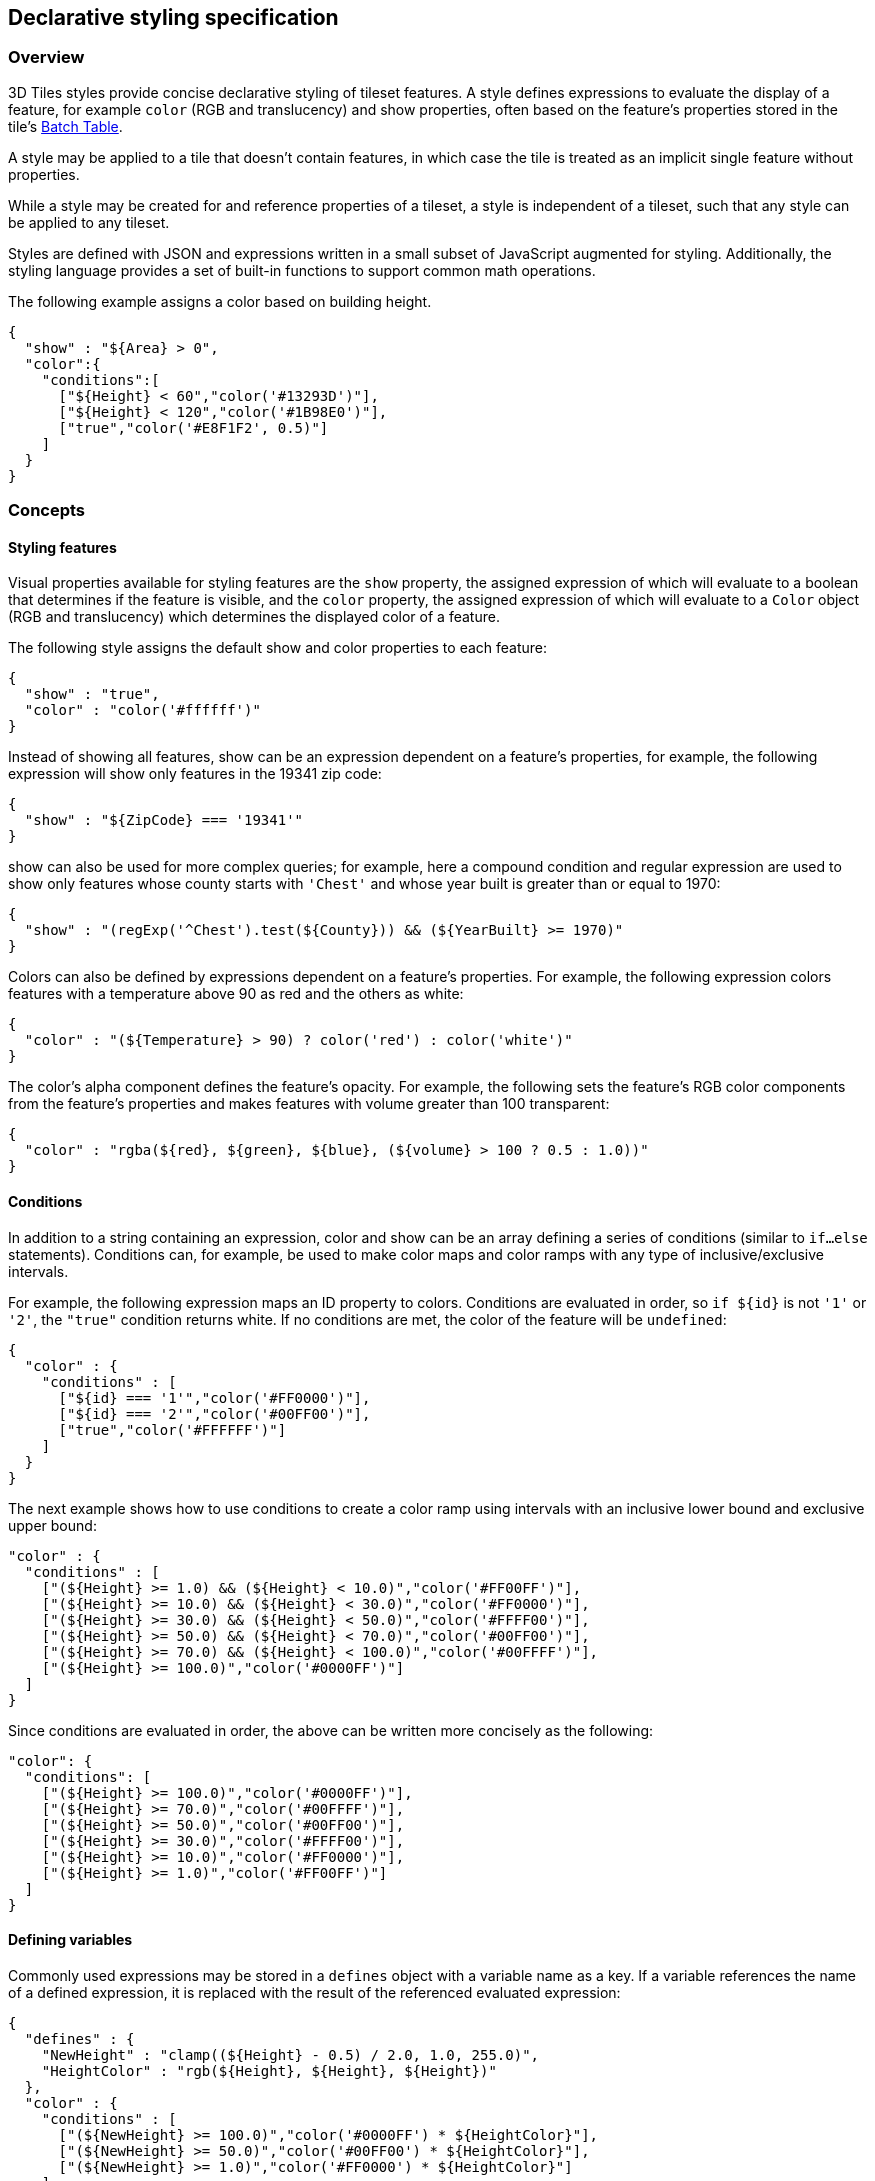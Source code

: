 [[_Declarative_styling_specification]]
== Declarative styling specification

=== Overview

3D Tiles styles provide concise declarative styling of tileset features. A style defines expressions to evaluate the display of a feature, for example `color` (RGB and translucency) and show properties, often based on the feature's properties stored in the tile's <<_Batch_Table,Batch Table>>.

A style may be applied to a tile that doesn't contain features, in which case the tile is treated as an implicit single feature without properties.

While a style may be created for and reference properties of a tileset, a style is independent of a tileset, such that any style can be applied to any tileset.

Styles are defined with JSON and expressions written in a small subset of JavaScript augmented for styling. Additionally, the styling language provides a set of built-in functions to support common math operations.

The following example assigns a color based on building height.

[%unnumbered]
[source,ruby]
----
{
  "show" : "${Area} > 0",
  "color":{
    "conditions":[
      ["${Height} < 60","color('#13293D')"],
      ["${Height} < 120","color('#1B98E0')"],
      ["true","color('#E8F1F2', 0.5)"]
    ]
  }
}
----


=== Concepts

[[styling-features]]
==== Styling features

Visual properties available for styling features are the `show` property, the assigned expression of which will evaluate to a boolean that determines if the feature is visible, and the `color` property, the assigned expression of which will evaluate to a `Color` object (RGB and translucency) which determines the displayed color of a feature.

The following style assigns the default show and color properties to each feature:

[%unnumbered]
[source,ruby]
----
{
  "show" : "true",
  "color" : "color('#ffffff')"
}
----

Instead of showing all features, show can be an expression dependent on a feature's properties, for example, the following expression will show only features in the 19341 zip code:

[%unnumbered]
[source,ruby]
----
{
  "show" : "${ZipCode} === '19341'"
}
----

show can also be used for more complex queries; for example, here a compound condition and regular expression are used to show only features whose county starts with `'Chest'` and whose year built is greater than or equal to 1970:

[%unnumbered]
[source,ruby]
----
{
  "show" : "(regExp('^Chest').test(${County})) && (${YearBuilt} >= 1970)"
}
----

Colors can also be defined by expressions dependent on a feature's properties. For example, the following expression colors features with a temperature above 90 as red and the others as white:

[%unnumbered]
[source,ruby]
----
{
  "color" : "(${Temperature} > 90) ? color('red') : color('white')"
}
----

The color's alpha component defines the feature's opacity. For example, the following sets the feature's RGB color components from the feature's properties and makes features with volume greater than 100 transparent:

[%unnumbered]
[source,ruby]
----
{
  "color" : "rgba(${red}, ${green}, ${blue}, (${volume} > 100 ? 0.5 : 1.0))"
}
----


[[conditions]]
==== Conditions

In addition to a string containing an expression, color and show can be an array defining a series of conditions (similar to `if...else` statements). Conditions can, for example, be used to make color maps and color ramps with any type of inclusive/exclusive intervals.

For example, the following expression maps an ID property to colors. Conditions are evaluated in order, so `if ${id}` is not `'1'` or `'2'`, the `"true"` condition returns white. If no conditions are met, the color of the feature will be `undefined`:

[%unnumbered]
[source,ruby]
----
{
  "color" : {
    "conditions" : [
      ["${id} === '1'","color('#FF0000')"],
      ["${id} === '2'","color('#00FF00')"],
      ["true","color('#FFFFFF')"]
    ]
  }
}
----

The next example shows how to use conditions to create a color ramp using intervals with an inclusive lower bound and exclusive upper bound:

[%unnumbered]
[source,ruby]
----
"color" : {
  "conditions" : [
    ["(${Height} >= 1.0) && (${Height} < 10.0)","color('#FF00FF')"],
    ["(${Height} >= 10.0) && (${Height} < 30.0)","color('#FF0000')"],
    ["(${Height} >= 30.0) && (${Height} < 50.0)","color('#FFFF00')"],
    ["(${Height} >= 50.0) && (${Height} < 70.0)","color('#00FF00')"],
    ["(${Height} >= 70.0) && (${Height} < 100.0)","color('#00FFFF')"],
    ["(${Height} >= 100.0)","color('#0000FF')"]
  ]
}
----

Since conditions are evaluated in order, the above can be written more concisely as the following:

[%unnumbered]
[source,ruby]
----
"color": {
  "conditions": [
    ["(${Height} >= 100.0)","color('#0000FF')"],
    ["(${Height} >= 70.0)","color('#00FFFF')"],
    ["(${Height} >= 50.0)","color('#00FF00')"],
    ["(${Height} >= 30.0)","color('#FFFF00')"],
    ["(${Height} >= 10.0)","color('#FF0000')"],
    ["(${Height} >= 1.0)","color('#FF00FF')"]
  ]
}
----


[[defining-variables]]
==== Defining variables

Commonly used expressions may be stored in a `defines` object with a variable name as a key. If a variable references the name of a defined expression, it is replaced with the result of the referenced evaluated expression:

[%unnumbered]
[source,ruby]
----
{
  "defines" : {
    "NewHeight" : "clamp((${Height} - 0.5) / 2.0, 1.0, 255.0)",
    "HeightColor" : "rgb(${Height}, ${Height}, ${Height})"
  },
  "color" : {
    "conditions" : [
      ["(${NewHeight} >= 100.0)","color('#0000FF') * ${HeightColor}"],
      ["(${NewHeight} >= 50.0)","color('#00FF00') * ${HeightColor}"],
      ["(${NewHeight} >= 1.0)","color('#FF0000') * ${HeightColor}"]
    ]
  },
  "show" : "${NewHeight} < 200.0"
}
----

A define expression may not reference other defines; however, it may reference feature properties with the same name. In the style below a feature of height 150 gets the color red:

[%unnumbered]
[source,ruby]
----
{
  "defines" : {
    "Height" : "${Height}/2.0}",
  },
  "color" : {
    "conditions" : [
      ["(${Height} >= 100.0)","color('#0000FF')"],
      ["(${Height} >= 1.0)","color('#FF0000')"]
    ]
  }
}
----

[[meta-property]]
==== Meta property

Non-visual properties of a feature can be defined using the `meta` property. For example, the following sets a `description` meta property to a string containing the feature name:

[%unnumbered]
[source,ruby]
----
{
  "meta" : {
    "description" : "'Hello, ${featureName}.'"
  }
}
----

A meta property expression can evaluate to any type. For example:

[%unnumbered]
[source,ruby]
----
{
  "meta" : {
    "featureColor" : "rgb(${red}, ${green}, ${blue})",
    "featureVolume" : "${height} * ${width} * ${depth}"
  }
}
----


[[expressions]]
=== Expressions

The language for expressions is a small subset of JavaScript ( http://www.ecma-international.org/publications/files/ECMA-ST/Ecma-262.pdf[EMCAScript 5]), plus native vector and regular expression types and access to tileset feature properties in the form of readonly variables.

*Implementation Note:* Cesium uses the http://jsep.from.so/[jsep] JavaScript expression parser library to parse style expressions into an https://en.wikipedia.org/wiki/Abstract_syntax_tree[abstract syntax tree (AST)].


[[semantics]]
==== Semantics

Dot notation is used to access properties by name, e.g., `building.name`.

Bracket notation ( [ ] ) is also used to access properties, e.g., `building['name']`, or arrays, e.g., `temperatures[1]`.

Functions are called with parenthesis ( ( ) ) and comma-separated arguments, e.g., `(isNaN(0.0), color('cyan', 0.5))`.


[[operators]]
==== Operators

The following operators are supported with the same semantics and precedence as JavaScript.

* Unary: +, -, !

* Not supported: ~

* Binary: ||, &&, ===, !==, <, >, <=, >=, +, -, *, /, %, =~, !~

* Not supported: |, ^, &, <<, >>, and >>>

* Ternary: ? :

( and ) are also supported for grouping expressions for clarity and precedence.

Logical || and && implement short-circuiting; `true || expression` does not evaluate the right expression, and `false && expression` does not evaluate the right expression.

Similarly, `true ? leftExpression : rightExpression` only executes the left expression, and `false ? leftExpression : rightExpression` only executes the right expression.


[[types]]
==== Types

The following types are supported:

* `Boolean`

* `Null`

* `Undefined`

* `Number`

* `String`

* `Array`

* `vec2`

* `vec3`

* `vec4`

* `RegExp`

All of the types except `vec2`, `vec3`, `vec4`, and `RegExp` have the same syntax and runtime behavior as JavaScript. `vec2`, `vec3`, and `vec4` are derived from GLSL vectors and behave similarly to JavaScript `Object` (see the <<_Vector,Vector section>>). Colors derive from https://www.w3.org/TR/css3-color/[CSS3 Colors] and are implemented as `vec4`. `RegExp` is derived from JavaScript and described in the <<_RegExp,RegExp section>>.

Example expressions for different types include the following:

* `true, false`

* `null`

* `undefined`

* `1.0, NaN, Infinity`

* `'Cesium', "Cesium"`

* `[0, 1, 2]`

* `vec2(1.0, 2.0)`

* `vec3(1.0, 2.0, 3.0)`

* `vec4(1.0, 2.0, 3.0, 4.0)`

* `color('#00FFFF')`

* `regExp('^Chest'))`


[[number]]
===== Number

As in JavaScript, numbers can be `NaN` or `Infinity`. The following test functions are supported:

* `isNaN(testValue : Number) : Boolean`

* `isFinite(testValue : Number) : Boolean`


[[_Vector]]
===== Vector

The styling language includes 2, 3, and 4 component floating-point vector types: `vec2`, `vec3`, and `vec4`. Vector constructors share the same rules as GLSL:


[[vec2]]
====== vec2

* `vec2(xy : Number)` - initialize each component with the number

* `vec2(x : Number, y : Number)` - initialize with two numbers

* `vec2(xy : vec2)` - initialize with another `vec2`

* `vec2(xyz : vec3)` - drops the third component of a `vec3`

* `vec2(xyzw : vec4)` - drops the third and fourth component of a `vec4`


[[vec3]]
====== vec3

* `vec3(xyz : Number)` - initialize each component with the number

* `vec3(x : Number, y : Number, z : Number)` - initialize with three numbers

* `vec3(xyz : vec3)` - initialize with another `vec3`

* `vec3(xyzw : vec4)` - drops the fourth component of a `vec4`

* `vec3(xy : vec2, z : Number)` - initialize with a `vec2` and number

* `vec3(x : Number, yz : vec2)` - initialize with a `vec2` and number


[[vec4]]
====== vec4

* `vec4(xyzw : Number)` - initialize each component with the number

* `vec4(x : Number, y : Number, z : Number, w : Number)` - initialize with four numbers

* `vec4(xyzw : vec4)` - initialize with another `vec4`

* `vec4(xy : vec2, z : Number, w : Number)` - initialize with a `vec2` and two numbers

* `vec4(x : Number, yz : vec2, w : Number)` - initialize with a `vec2` and two numbers

* `vec4(x : Number, y : Number, zw : vec2)` - initialize with a `vec2` and two numbers

* `vec4(xyz : vec3, w : Number)` - initialize with a `vec3` and number

* `vec4(x : Number, yzw : vec3)` - initialize with a `vec3` and number


[[vector-usage]]
====== Vector usage

`vec2` components may be accessed with

* `.x, .y`

* `.r, .g`

* `[0], [1]`

`vec3` components may be accessed with

* `.x, .y, .z`

* `.r, .g, .b`

* `[0], [1], [2]`

`vec4` components may be accessed with

* `.x, .y, .z, .w`

* `.r, .g, .b, .a`

* `[0], [1], [2], [3]`

Unlike GLSL, the styling language does not support swizzling. For example, `vec3(1.0).xy` is not supported.

Vectors support the following unary operators: `-`, `+`.

Vectors support the following binary operators by performing component-wise operations: `===`, `!==`, `+`, `-`, `*`, `/`, and `%`. For example `vec4(1.0) === vec4(1.0)` is true since the _x_, _y_, _z_, and _w_ components are equal. Operators are essentially overloaded for `vec2`, `vec3`, and `vec4`.

`vec2`, `vec3`, and `vec4` have a `toString` function for explicit (and implicit) conversion to strings in the format `'(x, y)'`, `'(x, y, z)'`, and `'(x, y, z, w)'`.

* `toString() : String`

`vec2`, `vec3`, and `vec4` do not expose any other functions or a `prototype` object.


[[color]]
===== Color

Colors are implemented as `vec4` and are created with one of the following functions:

* `color()`

* `color(keyword : String, [alpha : Number])`

* `color(6-digit-hex : String, [alpha : Number])`

* `color(3-digit-hex : String, [alpha : Number])`

* `rgb(red : Number, green : Number, blue : Number)`

* `rgba(red : Number, green : Number, blue : Number, alpha : Number)`

* `hsl(hue : Number, saturation : Number, lightness : Number)`

* `hsla(hue : Number, saturation : Number, lightness : Number, alpha : Number)`

Calling `color()` with no arguments is the same as calling `color('#FFFFFF')`.

Colors defined by a case-insensitive keyword (e.g., `'cyan'`) or hex rgb are passed as strings to the `color` function. For example:

* `color('cyan')`

* `color('#00FFFF')`

* `color('#0FF')`

These `color` functions have an optional second argument that is an alpha component to define opacity, where `0.0` is fully transparent and `1.0` is fully opaque. For example:

* `color('cyan', 0.5)`

Colors defined with decimal RGB or HSL are created with `rgb` and `hsl` functions, respectively, just as in CSS (but with percentage ranges from `0.0` to `1.0` for `0%` to `100%`, respectively). For example:

* `rgb(100, 255, 190)`

* `hsl(1.0, 0.6, 0.7)`

The range for rgb components is `0` to `255`, inclusive. For `hsl`, the range for hue, saturation, and lightness is `0.0` to `1.0`, inclusive.

Colors defined with `rgba` or `hsla` have a fourth argument that is an alpha component to define opacity, where `0.0` is fully transparent and `1.0` is fully opaque. For example:

* `rgba(100, 255, 190, 0.25)`

* `hsla(1.0, 0.6, 0.7, 0.75)`

Colors are equivalent to the `vec4` type and share the same functions, operators, and component accessors. Color components are stored in the range `0.0` to `1.0`.

For example:

* `color('red').x, color('red').r, and color('red')[0]` all evaluate to `1.0`.

* `color('red').toString()` evaluates to `(1.0, 0.0, 0.0, 1.0)`

* `color('red') * vec4(0.5)` is equivalent to `vec4(0.5, 0.0, 0.0, 0.5)`


[[_RegExp]]
===== RegExp

Regular expressions are created with the following functions, which behave like the JavaScript https://developer.mozilla.org/en-US/docs/Web/JavaScript/Reference/Global_Objects/RegExp[RegExp] constructor:

* `regExp()`

* `regExp(pattern : String, [flags : String])`

Calling `regExp()` with no arguments is the same as calling `regExp('(?:)')`.

If specified, `flags` can have any combination of the following values:

* `g` - global match

* `i` - ignore case

* `m` - multiline

* `u` - unicode

* `y` - sticky

Regular expressions support these functions:

* `test(string : String) : Boolean` - Tests the specified string for a match.

* `exec(string : String) : String` - Executes a search for a match in the specified string. If the search succeeds, it returns the first instance of a captured `String`. If the search fails, it returns `null`.

For example:

[%unnumbered]
[source,ruby]
----
{
  "Name" : "Building 1"
}

regExp('a').test('abc') === true
regExp('a(.)', 'i').exec('Abc') === 'b'
regExp('Building\s(\d)').exec(${Name}) === '1'
----

Regular expressions have a `toString` function for explicit (and implicit) conversion to strings in the format `'pattern'`:

* `toString() : String`

Regular expressions do not expose any other functions or a `prototype` object.

The operators `=~` and `!~` are overloaded for regular expressions. The `=~` operator matches the behavior of the test function, and tests the specified string for a match. It returns `true` if one is found, and `false` if not found. The `!~` operator is the inverse of the `=~` operator. It returns `true` if no matches are found, and `false` if a match is found. Both operators are commutative.

For example, the following expressions all evaluate to true:

[%unnumbered]
[source,ruby]
----
regExp('a') =~ 'abc'
'abc' =~ regExp('a')

regExp('a') !~ 'bcd'
'bcd' !~ regExp('a')
----


[[operator-rules]]
==== Operator rules

* Unary operators `+` and `-` operate only on number and vector expressions.

* Unary operator `!` operates only on boolean expressions.

* Binary operators `<`, `<=`, `>`, and `>=` operate only on number expressions.

* Binary operators `||` and `&&` operate only on boolean expressions.

* Binary operator `+` operates on the following expressions:

** Number expressions

** Vector expressions of the same type

** If at least one expressions is a string, the other expression is converted to a string following <<_String_conversions,String Conversions>>, and the operation returns a concatenated string, e.g. `"name" + 10` evaluates to `"name10"`

* Binary operator `-` operates on the following expressions:

** Number expressions

** Vector expressions of the same type

* Binary operator `*` operates on the following expressions:

** Number expressions

** Vector expressions of the same type

** Mix of number expression and vector expression, e.g. `3 * vec3(1.0)` and `vec2(1.0) * 3`

* Binary operator `/` operates on the following expressions:

** Number expressions

** Vector expressions of the same type

** Vector expression followed by number expression, e.g. `vec3(1.0) / 3`

* Binary operator `%` operates on the following expressions:

** Number expressions

** Vector expressions of the same type

* Binary equality operators `===` and `!==` operate on any expressions. The operation returns `false` if the expression types do not match.

* Binary `regExp` operators `=~` and `!~` require one argument to be a string expression and the other to be a `RegExp` expression.

* Ternary operator `? :` conditional argument must be a boolean expression.

[[type-conversions]]
==== Type conversions

Explicit conversions between primitive types are handled with `Boolean`, `Number`, and `String` functions.

* `Boolean(value : Any) : Boolean`

* `Number(value : Any) : Number`

* `String(value : Any) : String`

For example:

[%unnumbered]
[source,ruby]
----
Boolean(1) === true
Number('1') === 1
String(1) === '1'
----

`Boolean` and `Number` follow JavaScript conventions. `String` follows <<_String_conversions,String Conversions>>.

These are essentially casts, not constructor functions.

The styling language does not allow for implicit type conversions, unless stated above. Expressions like `vec3(1.0) === vec4(1.0)` and `"5" < 6` are not valid.


[[_String_conversions]]
==== String conversions

`vec2`, `vec3`, `vec4`, and `RegExp` expressions are converted to strings using their `toString` methods. All other types follow JavaScript conventions.

* `true - "true"`

* `false - "false"`

* `null - "null"`

* `undefined - "undefined"`

* `5.0 - "5"`

* `NaN - "NaN"`

* `Infinity - "Infinity"`

* `"name" - "name"`

* `[0, 1, 2] - "[0, 1, 2]"`

* `vec2(1, 2) - "(1, 2)"`

* `vec3(1, 2, 3) - "(1, 2, 3)"`

* `vec4(1, 2, 3, 4) - "(1, 2, 3, 4)"`

* `RegExp('a') - "/a/"`


[[constants]]
==== Constants

The following constants are supported by the styling language:

[[pi]]
===== PI

The mathematical constant PI, which represents a circle's circumference divided by its diameter, approximately `3.14159`.

[%unnumbered]
[source,ruby]
----
{
  "show" : "cos(${Angle} + Math.PI) < 0"
}
----


[[e]]
===== E

Euler's constant and the base of the natural logarithm, approximately `2.71828`.

[%unnumbered]
[source,ruby]
----
{
  "color" : "color() * pow(Math.E / 2.0, ${Temperature})"
}
----

[[variables]]
==== Variables

Variables are used to retrieve the property values of individual features in a tileset. Variables are identified using the ES 6 ( http://www.ecma-international.org/ecma-262/6.0/[ECMAScript 2015]) template literal syntax, i.e., `${feature.identifier}` or `${feature['identifier']}`, where the identifier is the case-sensitive property name. feature is implicit and can be omitted in most cases.

Variables can be used anywhere a valid expression is accepted, except inside other variable identifiers. For example, the following is not allowed:

`${foo[${bar}]}`

If a feature does not have a property with the specified name, the variable evaluates to undefined. Note that the property may also be `null` if `null` was explicitly stored for a property.

Variables may be any of the supported native JavaScript types:

* `Boolean`

* `Null`

* `Undefined`

* `Number`

* `String`

* `Array`

For example:

[%unnumbered]
[source,ruby]
----
{
  "enabled" : true,
  "description" : null,
  "order" : 1,
  "name" : "Feature name"
}

${enabled} === true
${description} === null
${order} === 1
${name} === 'Feature name'
----

Additionally, variables originating from vector properties stored in the <<_Binary_body,Batch Table binary>> are treated as vector types:

[%unnumbered]
|===
| `componentType` | variable type

| `"VEC2"` | `vec2`
| `"VEC3"` | `vec3`
| `"VEC4"` | `vec4`

|===

Variables can be used to construct colors or vectors. For example:

[%unnumbered]
[source,ruby]
----
rgba(${red}, ${green}, ${blue}, ${alpha})
vec4(${temperature})
----

Dot or bracket notation is used to access feature subproperties. For example:

[%unnumbered]
[source,ruby]
----
{
  "address" : {
  "street" : "Example street",
  "city" : "Example city"
  }
}

${address.street} === `Example street`
${address['street']} === `Example street`

${address.city} === `Example city`
${address['city']} === `Example city`
----


Bracket notation supports only string literals.

Top-level properties can be accessed with bracket notation by explicitly using the `feature` keyword. For example:

[%unnumbered]
[source,ruby]
----
{
  "address.street" : "Maple Street",
  "address" : {
  "street" : "Oak Street"
}
}

${address.street} === `Oak Street`
${feature.address.street} === `Oak Street`
${feature['address'].street} === `Oak Street`
${feature['address.street']} === `Maple Street`
----

To access a feature named `feature`, use the variable `${feature}`. This is equivalent to accessing `${feature.feature}`

[%unnumbered]
[source,ruby]
----
{
  "feature" : "building" 
}

${feature} === `building`
${feature.feature} === `building`
----

Variables can also be substituted inside strings defined with backticks, for example:

[%unnumbered]
[source,ruby]
----
{
  "order" : 1,
  "name" : "Feature name"
}
----

`Name is ${name}, order is ${order}`

Bracket notation is used to access feature subproperties or arrays. For example:

[%unnumbered]
[source,ruby]
----
{
  "temperatures" : {
  "scale" : "fahrenheit",
  "values" : [70,80,90]
}
}

${temperatures['scale']} === 'fahrenheit'
${temperatures.values[0]} === 70
${temperatures['values'][0]} === 70 // Same as (temperatures[values])[0] and temperatures.values[0]
----

[[built-in-functions]]
==== Built-in functions

The following built-in functions are supported by the styling language. Many of the built-in functions take either scalars or vectors as arguments. For vector arguments the function is applied component-wise and the resulting vector is returned.

[[abs]]
===== abs

`abs(x : Number) : Number` +
`abs(x : vec2) : vec2` +
`abs(x : vec3) : vec3` +
`abs(x : vec4) : vec4`

Returns the absolute value of `x`.

[%unnumbered]
[source,ruby]
----
{
  "show" : "abs(${temperature}) > 20.0"
}
----

[[sqrt]]
===== sqrt

`sqrt(x : Number) : Number` +
`sqrt(x : vec2) : vec2` +
`sqrt(x : vec3) : vec3` +
`sqrt(x : vec4) : vec4`

Returns the square root of `x` when `x >= 0`. Returns `NaN` when `x < 0`.

[%unnumbered]
[source,ruby]
----
{
  "color" : {
    "conditions" : [
      ["${temperature} >= 0.5", "color('#00FFFF')"],
      ["${temperature} >= 0.0", "color('#FF00FF')"]
    ]
  }
}
----

[[cos]]
===== cos

`cos(angle : Number) : Number` +
`cos(angle : vec2) : vec2` +
`cos(angle : vec3) : vec3` +
`cos(angle : vec4) : vec4`

Returns the cosine of `angle` in radians.

[%unnumbered]
[source,ruby]
----
{
  "show" : "cos(${Angle}) > 0.0"
}
----


[[sin]]
===== sin

`sin(angle : Number) : Number` +
`sin(angle : vec2) : vec2` +
`sin(angle : vec3) : vec3` +
`sin(angle : vec4) : vec4`

Returns the sine of `angle` in radians.

[%unnumbered]
[source,ruby]
----
{
  "show" : "sin(${Angle}) > 0.0"
}
----


[[tan]]
===== tan

`tan(angle : Number) : Number` +
`tan(angle : vec2) : vec2` +
`tan(angle : vec3) : vec3` +
`tan(angle : vec4) : vec4`

Returns the tangent of `angle` in radians.

[%unnumbered]
[source,ruby]
----
{
  "show" : "tan(${Angle}) > 0.0"
}
----


[[acos]]
===== acos

`acos(angle : Number) : Number` +
`acos(angle : vec2) : vec2` +
`acos(angle : vec3) : vec3` +
`acos(angle : vec4) : vec4`

Returns the arccosine of `angle` in radians.

[%unnumbered]
[source,ruby]
----
{
  "show" : "acos(${Angle}) > 0.0"
}
----


[[asin]]
===== asin

`asin(angle : Number) : Number` +
`asin(angle : vec2) : vec2` +
`asin(angle : vec3) : vec3` +
`asin(angle : vec4) : vec4`

Returns the arcsine of `angle` in radians.

[%unnumbered]
[source,ruby]
----
{
  "show" : "asin(${Angle}) > 0.0"
}
----


[[atan]]
===== atan

`atan(angle : Number) : Number` +
`atan(angle : vec2) : vec2` +
`atan(angle : vec3) : vec3` +
`atan(angle : vec4) : vec4`

Returns the arctangent of `angle` in radians.

[%unnumbered]
[source,ruby]
----
{
  "show" : "atan(${Angle}) > 0.0"
}
----


[[atan2]]
===== atan2

`atan2(y : Number, x : Number) : Number` +
`atan2(y : vec2, x : vec2) : vec2` +
`atan2(y : vec3, x : vec3) : vec3` +
`atan2(y : vec4, x : vec4) : vec4`

Returns the arctangent of the quotient of `y` and `x`.

[%unnumbered]
[source,ruby]
----
{
  "show" : "atan2(${GridY}, ${GridX}) > 0.0"
}
----


[[radians]]
===== radians

`radians(angle : Number) : Number` +
`radians(angle : vec2) : vec2` +
`radians(angle : vec3) : vec3` +
`radians(angle : vec4) : vec4`

Converts `angle` from degrees to radians.

[%unnumbered]
[source,ruby]
----
{
  "show" : "radians(${Angle}) > 0.5"
}
----

[[degrees]]
===== degrees

`degrees(angle : Number) : Number` +
`degrees(angle : vec2) : vec2` +
`degrees(angle : vec3) : vec3` +
`degrees(angle : vec4) : vec4`

Converts `angle` from radians to degrees.

[%unnumbered]
[source,ruby]
----
{
  "show" : "degrees(${Angle}) > 45.0"
}
----


[[sign]]
===== sign

`sign(x : Number) : Number` +
`sign(x : vec2) : vec2` +
`sign(x : vec3) : vec3` +
`sign(x : vec4) : vec4`

Returns `1.0` when `x` is positive, `0.0` when `x` is zero, and `-1.0` when `x` is negative.

[%unnumbered]
[source,ruby]
----
{
  "show" : "sign(${Temperature}) * sign(${Velocity}) === 1.0"
}
----


[[floor]]
===== floor

`floor(x : Number) : Number` +
`floor(x : vec2) : vec2` +
`floor(x : vec3) : vec3` +
`floor(x : vec4) : vec4`

Returns the nearest integer less than or equal to `x`.

[%unnumbered]
[source,ruby]
----
{
  "show" : "floor(${Position}) === 0"
}
----


[[ceil]]
===== ceil

`ceil(x : Number) : Number` +
`ceil(x : vec2) : vec2` +
`ceil(x : vec3) : vec3` +
`ceil(x : vec4) : vec4`

Returns the nearest integer greater than or equal to `x`.

[%unnumbered]
[source,ruby]
----
{
  "show" : "ceil(${Position}) === 1"
}
----


[[round]]
===== round

`round(x : Number) : Number` +
`round(x : vec2) : vec2` +
`round(x : vec3) : vec3` +
`round(x : vec4) : vec4`

Returns the nearest integer to `x`. A number with a fraction of `0.5` will round in an implementation-defined direction.

[%unnumbered]
[source,ruby]
----
{
  "show" : "round(${Position}) === 1"
}
----


[[exp]]
===== exp

`exp(x : Number) : Number` +
`exp(x : vec2) : vec2` +
`exp(x : vec3) : vec3` +
`exp(x : vec4) : vec4`

Returns `e` to the power of `x`, where `e` is Euler's constant, approximately `2.71828`.

[%unnumbered]
[source,ruby]
----
{
  "show" : "exp(${Density}) > 1.0"
}
----


[[log]]
===== log

`log(x : Number) : Number` +
`log(x : vec2) : vec2` +
`log(x : vec3) : vec3` +
`log(x : vec4) : vec4`

Returns the natural logarithm (base `e`) of `x`.

[%unnumbered]
[source,ruby]
----
{
  "show" : "log(${Density}) > 1.0"
}
----


[[exp2]]
===== exp2

`exp2(x : Number) : Number` +
`exp2(x : vec2) : vec2` +
`exp2(x : vec3) : vec3` +
`exp2(x : vec4) : vec4`

Returns `2` to the power of `x`.

[%unnumbered]
[source,ruby]
----
{
  "show" : "exp2(${Density}) > 1.0"
}
----


[[log2]]
===== log2

`log2(x : Number) : Number` +
`log2(x : vec2) : vec2` +
`log2(x : vec3) : vec3` +
`log2(x : vec4) : vec4`

Returns the base `2` logarithm of `x`.

[%unnumbered]
[source,ruby]
----
{
  "show" : "log2(${Density}) > 1.0"
}
----


[[fract]]
===== fract

`fract(x : Number) : Number` +
`fract(x : vec2) : vec2` +
`fract(x : vec3) : vec3` +
`fract(x : vec4) : vec4`

Returns the fractional part of `x`. Equivalent to `x - floor(x)`.

[%unnumbered]
[source,ruby]
----
{
  "color" : "color() * fract(${Density})"
}
----


[[pow]]
===== pow

`pow(base : Number, exponent : Number) : Number` +
`pow(base : vec2, exponent : vec2) : vec2` +
`pow(base : vec3, exponent : vec3) : vec3` +
`pow(base : vec4, exponent : vec4) : vec4`

Returns `base` raised to the power of `exponent`.

[%unnumbered]
[source,ruby]
----
{
  "show" : "pow(${Density}, ${Temperature}) > 1.0"
}
----


[[min]]
===== min

`min(x : Number, y : Number) : Number` +
`min(x : vec2, y : vec2) : vec2` +
`min(x : vec3, y : vec3) : vec3` +
`min(x : vec4, y : vec4) : vec4`

`min(x : Number, y : Number) : Number` +
`min(x : vec2, y : Number) : vec2` +
`min(x : vec3, y : Number) : vec3` +
`min(x : vec4, y : Number) : vec4`

Returns the smaller of `x` and `y`.

[%unnumbered]
[source,ruby]
----
{
  "show" : "min(${Width}, ${Height}) > 10.0"
}
----


[[max]]
===== max

`max(x : Number, y : Number) : Number` +
`max(x : vec2, y : vec2) : vec2` +
`max(x : vec3, y : vec3) : vec3` +
`max(x : vec4, y : vec4) : vec4`

`max(x : Number, y : Number) : Number` +
`max(x : vec2, y : Number) : vec2` +
`max(x : vec3, y : Number) : vec3` +
`max(x : vec4, y : Number) : vec4`

Returns the larger of `x` and `y`.

[%unnumbered]
[source,ruby]
----
{
  "show" : "max(${Width}, ${Height}) > 10.0"
}
----


[[clamp]]
===== clamp

`clamp(x : Number, min : Number, max : Number) : Number` +
`clamp(x : vec2, min : vec2, max : vec2) : vec2` +
`clamp(x : vec3, min : vec3, max : vec3) : vec3` +
`clamp(x : vec4, min : vec4, max : vec4) : vec4`

`clamp(x : Number, min : Number, max : Number) : Number` +
`clamp(x : vec2, min : Number, max : Number) : vec2` +
`clamp(x : vec3, min : Number, max : Number) : vec3` +
`clamp(x : vec4, min : Number, max : Number) : vec4`

Constrains `x` to lie between `min` and `max`.

[%unnumbered]
[source,ruby]
----
{
  "color" : "color() * clamp(${temperature}, 0.1, 0.2)"
}
----


[[mix]]
===== mix

`mix(x : Number, y : Number, a : Number) : Number` +
`mix(x : vec2, y : vec2, a : vec2) : vec2` +
`mix(x : vec3, y : vec3, a : vec3) : vec3` +
`mix(x : vec4, y : vec4, a : vec4) : vec4`

`mix(x : Number, y : Number, a : Number) : Number` +
`mix(x : vec2, y : vec2, a : Number) : vec2` +
`mix(x : vec3, y : vec3, a : Number) : vec3` +
`mix(x : vec4, y : vec4, a : Number) : vec4`

Computes the linear interpolation of `x` and `y`.

[%unnumbered]
[source,ruby]
----
{
  "show" : "mix(20.0, ${Angle}, 0.5) > 25.0"
}
----

[[length]]
===== length

`length(x : Number) : Number` +
`length(x : vec2) : vec2` +
`length(x : vec3) : vec3` +
`length(x : vec4) : vec4`

Computes the length of vector `x`, i.e., the square root of the sum of the squared components. If `x` is a number, `length` returns `x`.

[%unnumbered]
[source,ruby]
----
{
  "show" : "length(${Dimensions}) > 10.0"
}
----


[[distance]]
===== distance

`distance(x : Number, y : Number) : Number` +
`distance(x : vec2, y : vec2) : vec2` +
`distance(x : vec3, y : vec3) : vec3` +
`distance(x : vec4, y : vec4) : vec4`

Computes the distance between two points `x` and `y`, i.e., `length(x - y)`.

[%unnumbered]
[source,ruby]
----
{
  "show" : "distance(${BottomRight}, ${UpperLeft}) > 50.0"
}
----


[[normalize]]
===== normalize

`normalize(x : Number) : Number` +
`normalize(x : vec2) : vec2` +
`normalize(x : vec3) : vec3` +
`normalize(x : vec4) : vec4`

Returns a vector with length `1.0` that is parallel to `x`. When `x` is a number, `normalize` returns `1.0`.

[%unnumbered]
[source,ruby]
----
{
  "show" : "normalize(${RightVector}, ${UpVector}) > 0.5"
}
----


[[dot]]
===== dot

`dot(x : Number, y : Number) : Number` +
`dot(x : vec2, y : vec2) : vec2` +
`dot(x : vec3, y : vec3) : vec3` +
`dot(x : vec4, y : vec4) : vec4`

Computes the dot product of `x` and `y`.

[%unnumbered]
[source,ruby]
----
{
  "show" : "dot(${RightVector}, ${UpVector}) > 0.5"
}
----

[[cross]]
===== cross

`cross(x : vec3, y : vec3) : vec3`

Computes the cross product of `x` and `y`. This function only accepts `vec3` arguments.

[%unnumbered]
[source,ruby]
----
{
  "color" : "vec4(cross(${RightVector}, ${UpVector}), 1.0)"
}
----


[[notes]]
==== Notes

Comments are not supported.


[[point-cloud]]
=== Point Cloud

A <<_Point_Cloud,Point Cloud>> is a collection of points that may be styled like other features. In addition to evaluating a point's `color` and `show` properties, a Point Cloud style may evaluate `pointSize`, or the size of each point in pixels. The default `pointSize` is `1.0`.

[%unnumbered]
[source,ruby]
----
{
  "color" : "color('red')",
  "pointSize" : "${Temperature} * 0.5"
}
----

Implementations may clamp the evaluated `pointSize` to the system's supported point size range. For example, WebGL renderers may query `ALIASED_POINT_SIZE_RANGE` to get the system limits when rendering with `POINTS`. A `pointSize` of `1.0` must be supported.

Point Cloud styles may also reference semantics from the <<_Feature_Table,Feature Table>> including position, color, and normal to allow for more flexible styling of the source data.

* `${POSITION}` is a `vec3` storing the xyz Cartesian coordinates of the point before the `RTC_CENTER` and tile transform are applied. When the positions are quantized, `${POSITION}` refers to the position after the `QUANTIZED_VOLUME_SCALE` is applied, but before `QUANTIZED_VOLUME_OFFSET` is applied.

* `${POSITION_ABSOLUTE}` is a `vec3` storing the xyz Cartesian coordinates of the point after the `RTC_CENTER` and tile transform are applied. When the positions are quantized, `${POSITION_ABSOLUTE}` refers to the position after the `QUANTIZED_VOLUME_SCALE`, `QUANTIZED_VOLUME_OFFSET`, and tile transform are applied.

* `${COLOR}` evaluates to a `Color` storing the rgba color of the point. When the Feature Table's color semantic is `RGB` or `RGB565`, `${COLOR}.alpha` is `1.0`. If no color semantic is defined, `${COLOR}` evaluates to the application-specific default color.

* `${NORMAL}` is a `vec3` storing the normal, in Cartesian coordinates, of the point before the tile transform is applied. When normals are oct-encoded, `${NORMAL}` refers to the decoded normal. If no normal semantic is defined in the Feature Table, `${NORMAL}` evaluates to `undefined`.

For example:

[%unnumbered]
[source,ruby]
----
{
  "color" : "${COLOR} * color('red')'",
  "show" : "${POSITION}.x > 0.5",
  "pointSize" : "${NORMAL}.x > 0 ? 2 : 1"
}
----

*Implementation Note:* Point cloud styling engines may often use a shader (GLSL) implementation, however some features of the expression language are not possible in pure a GLSL implementation. Some of these features include:

* Evaluation of `isNan` and `isFinite` (GLSL 2.0+ supports `isnan` and `isinf` for these functions respectively)

* The types `null` and `undefined`

* Strings, including accessing object properties (`color()['r']`) and batch table values

* Regular expressions

* Arrays of lengths other than 2, 3, or 4

* Mismatched type comparisons (e.g. `1.0 === false`)

* Array index out of bounds


[[file-extension-and-mime-type]]
=== File extension and MIME type

Tileset styles use the `.json` extension and the `application/json` mime type.

=== Property reference

[[style]]
==== style

A 3D Tiles style.

*Properties*

[%unnumbered]
[width=100%]
|===
| | Type | Description | Required

| *defines* | `object` | A dictionary object of <<_expression,expression>> strings mapped to a variable name key that may be referenced throughout the style. If an expression references a defined variable, it is replaced with the evaluated result of the corresponding expression. | No
| *show* | `boolean, string, object` | A <<_boolean_expression,boolean expression>> or <<_condition,conditions>> property which determines if a feature should be shown. | No, default: `true`
| *color* | `string, object` | A <<_color_expression,color expression>> or <<_condition,conditions>> property which determines the color blended with the feature's intrinsic color. | No, default: `color('#FFFFFF')`
| *meta* | `object` | A <<_meta,meta>> object which determines the values of non-visual properties of the feature. | No

|===

Additional properties are not allowed.

[[style.defines]]
===== style.defines

A dictionary object of <<_expression,expression>> strings mapped to a variable name key that may be referenced throughout the style. If an expression references a defined variable, it is replaced with the evaluated result of the corresponding expression.

* *Type*: `object`

* *Required*: No

* *Type of each property*: `string`


[[style.show]]
===== style.show

A <<_boolean_expression,boolean expression>> or <<_condition,conditions>> property which determines if a feature should be shown.

* *Type*: `boolean, string, object`

* *Required*: No, default: `true`


[[style.color]]
===== style.color

A <<_color_expression,color expression>> or <<_condition,conditions>> property which determines the color blended with the feature's intrinsic color.

* *Type*: `string, object`

* *Required*: No, default: `color('#FFFFFF')`


[[style.meta]]
===== style.meta

A <<_meta,meta>> object which determines the values of non-visual properties of the feature.

* *Type*: `object`

* *Required*: No

* *Type of each property*: `string`


[[_boolean_expression]]
==== boolean expression

A boolean or string with a 3D Tiles style expression that evaluates to a boolean. See <<expressions,Expressions>>.

[[_color_expression]]
==== color expression

3D Tiles style <<_expression,expression>> that evaluates to a Color. See <<expressions,Expressions>>.

[[conditions-1]]
==== conditions

A series of conditions evaluated in order, like a series of if...else statements that result in an expression being evaluated.

*Properties*

[%unnumbered]
[width=100%]
|===
| | Type | Description | Required
| *conditions* | `array[]` | A series of boolean conditions evaluated in order. For the first one that evaluates to true, its value, the 'result' (which is also an expression), is evaluated and returned. Result expressions must all be the same type. If no condition evaluates to true, the result is `undefined`. When conditions is `undefined`, `null`, or an empty object, the result is `undefined`. | No

|===

Additional properties are not allowed.


[[conditions_conditions]]
===== conditions.conditions

A series of boolean conditions evaluated in order. For the first one that evaluates to true, its value, the 'result' (which is also an expression), is evaluated and returned. Result expressions must all be the same type. If no condition evaluates to true, the result is `undefined`. When conditions is `undefined`, `null`, or an empty object, the result is `undefined`.

* *Type*: `array[]`

* *Required*: No

[[_condition]]
==== condition

An <<_expression,expression>> evaluated as the result of a condition being true. An array of two expressions. If the first expression is evaluated and the result is true, then the second expression is evaluated and returned as the result of the condition.


[[_expression]]
==== expression

A valid 3D Tiles style expression. See <<expressions,Expressions>>


[[_meta]]
==== meta

A series of property names and the <<_expression,expression>> to evaluate for the value of that property.

Additional properties are allowed.

* *Type of each property*: <<_expression,expression>>


[[number-expression]]
==== number expression

3D Tiles style expression that evaluates to a number. See <<expressions,Expressions>>.


[[point-cloud-style]]
==== Point Cloud Style

A 3D Tiles style with additional properties for Point Clouds.

*Properties*

[%unnumbered]
[width=100%]
|===
| | Type | Description | Required

| *defines* | `object` | A dictionary object of <<_expression,expression>> strings mapped to a variable name key that may be referenced throughout the style. If an expression references a defined variable, it is replaced with the evaluated result of the corresponding expression. | No
| *show* | `boolean, string, object` | A <<_boolean_expression,boolean expression>> or <<_condition,conditions>> property which determines if a feature should be shown. | No, default: `true`
| *color* | `string, object` | A <<_color_expression,color expression>> or <<_condition,conditions>> property which determines the color blended with the feature's intrinsic color. | No, default: `color('#FFFFFF')`
| *meta* | `object` | A <<_meta,meta>> object which determines the values of non-visual properties of the feature. | No
| *pointSize* | `number, string, object` | A <<number-expression,number expression>> or <<_condition,conditions>> property which determines the size of the points in pixels. | No, default: `1`

|===

Additional properties are not allowed.

[[pointcloudstyle.defines]]
===== PointCloudStyle.defines

A dictionary object of <<_expression,expression>> strings mapped to a variable name key that may be referenced throughout the style. If an expression references a defined variable, it is replaced with the evaluated result of the corresponding expression.

* *Type*: `object`

* *Required*: No

* *Type of each property*: `string`


[[pointcloudstyle.show]]
===== PointCloudStyle.show

A <<_boolean_expression,boolean expression>> or <<_condition,conditions>> property which determines if a feature should be shown.

* *Type*: `boolean, string, object`

* *Required*: No, default: `true`

[[pointcloudstyle.color]]
===== PointCloudStyle.color

A <<_color_expression,color expression>> or <<_condition,conditions>> property which determines the color blended with the feature's intrinsic color.

* *Type*: `string, object`

* *Required*: No, default: `color('#FFFFFF')`


[[pointcloudstyle.meta]]
===== PointCloudStyle.meta

A <<_meta,meta>> object which determines the values of non-visual properties of the feature.

* *Type*: `object`

* *Required*: No

* *Type of each property*: `string`


[[pointcloudstyle.pointsize]]
===== PointCloudStyle.pointSize

A <<number-expression,number expression>> or <<_condition,conditions>> property which determines the size of the points in pixels.

* *Type*: `number, string, object`

* *Required*: No, default: `1`
